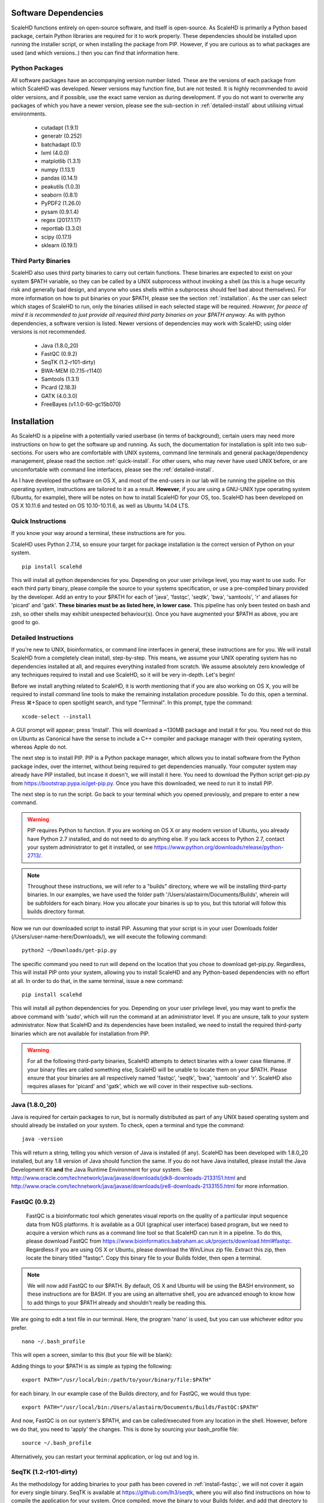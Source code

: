 .. _sect_reqpack:

Software Dependencies
================================

ScaleHD functions entirely on open-source software, and itself is open-source. As ScaleHD is primarily a Python based package, certain Python libraries are required for it to work properly. These dependencies should be installed upon running the installer script, or when installing the package from PIP. However, if you are curious as to what packages are used (and which versions..) then you can find that information here.

Python Packages
~~~~~~~~~~~~~~~

All software packages have an accompanying version number listed. These are the versions of each package from which ScaleHD was developed. Newer versions may function fine, but are not tested. It is highly recommended to avoid older versions, and if possible, use the exact same version as during development. If you do not want to overwrite any packages of which you have a newer version, please see the sub-section in :ref:`detailed-install` about utilising virtual environments.

 * cutadapt (1.9.1)
 * generatr (0.252)
 * batchadapt (0.1)
 * lxml (4.0.0)
 * matplotlib (1.3.1)
 * numpy (1.13.1)
 * pandas (0.14.1)
 * peakutils (1.0.3)
 * seaborn (0.8.1)
 * PyPDF2 (1.26.0)
 * pysam (0.9.1.4)
 * regex (2017.1.17)
 * reportlab (3.3.0)
 * scipy (0.17.1)
 * sklearn (0.19.1)

Third Party Binaries
~~~~~~~~~~~~~~~~~~~~

ScaleHD also uses third party binaries to carry out certain functions. These binaries are expected to exist on your system $PATH variable, so they can be called by a UNIX subprocess without invoking a shell (as this is a huge security risk and generally bad design, and anyone who uses shells within a subprocess should feel bad about themselves). For more information on how to put binaries on your $PATH, please see the section :ref:`installation`. As the user can select which stages of ScaleHD to run, only the binaries utilised in each selected stage will be required. *However, for peace of mind it is recommended to just provide all required third party binaries on your $PATH anyway*. As with python dependencies, a software version is listed. Newer versions of dependencies may work with ScaleHD; using older versions is not recommended.

 * Java (1.8.0_20)
 * FastQC (0.9.2)
 * SeqTK (1.2-r101-dirty)
 * BWA-MEM (0.7.15-r1140)
 * Samtools (1.3.1)
 * Picard (2.18.3)
 * GATK (4.0.3.0)
 * FreeBayes (v1.1.0-60-gc15b070)

.. _installation:

Installation
============

As ScaleHD is a pipeline with a potentially varied userbase (in terms of background), certain users may need more instructions on how to get the software up and running. As such, the documentation for installation is split into two sub-sections. For users who are comfortable with UNIX systems, command line terminals and general package/dependency management, please read the section :ref:`quick-install`. For other users, who may never have used UNIX before, or are uncomfortable with command line interfaces, please see the :ref:`detailed-install`.

As I have developed the software on OS X, and most of the end-users in our lab will be running the pipeline on this operating system, instructions are tailored to it as a result. **However**, if you are using a GNU-UNIX type operating system (Ubuntu, for example), there will be notes on how to install ScaleHD for your OS, too. ScaleHD has been developed on OS X 10.11.6 and tested on OS 10.10-10.11.6, as well as Ubuntu 14.04 LTS.

.. _quick-install:

Quick Instructions 
~~~~~~~~~~~~~~~~~~

If you know your way around a terminal, these instructions are for you.

ScaleHD uses Python 2.7.14, so ensure your target for package installation is the correct version of Python on your system.

::

  pip install scalehd

This will install all python dependencies for you. Depending on your user privilege level, you may want to use sudo. For each third party binary, please compile the source to your systems specification, or use a pre-compiled binary provided by the developer. Add an entry to your $PATH for each of 'java', 'fastqc', 'seqtk', 'bwa', 'samtools', 'r' and aliases for 'picard' and 'gatk'. **These binaries must be as listed here, in lower case.** This pipeline has only been tested on bash and zsh, so other shells may exhibit unexpected behaviour(s). Once you have augmented your $PATH as above, you are good to go.

.. _detailed-install:

Detailed Instructions 
~~~~~~~~~~~~~~~~~~~~~

If you're new to UNIX, bioinformatics, or command line interfaces in general, these instructions are for you. We will install ScaleHD from a completely clean install, step-by-step. This means, we assume your UNIX operating system has no dependencies installed at all, and requires everything installed from scratch. We assume absolutely zero knowledge of any techniques required to install and use ScaleHD, so it will be very in-depth. Let's begin!

Before we install anything related to ScaleHD, it is worth mentioning that if you are also working on OS X, you will be required to install command line tools to make the remaining installation procedure possible. To do this, open a terminal. Press ⌘+Space to open spotlight search, and type "Terminal". In this prompt, type the command:

::

  xcode-select --install

A GUI prompt will appear; press 'Install'. This will download a ~130MB package and install it for you. You need not do this on Ubuntu as Canonical have the sense to include a C++ compiler and package manager with their operating system, whereas Apple do not.

The next step is to install PIP. PIP is a Python package manager, which allows you to install software from the Python package index, over the internet, without being required to get dependencies manually. Your computer system may already have PIP installed, but incase it doesn't, we will install it here. You need to download the Python script get-pip.py from https://bootstrap.pypa.io/get-pip.py. Once you have this downloaded, we need to run it to install PIP.

The next step is to run the script. Go back to your terminal which you opened previously, and prepare to enter a new command.

.. warning::
    PIP requires Python to function. If you are working on OS X or any modern version of Ubuntu, you already have Python 2.7 installed, and do not need to do anything else. If you lack access to Python 2.7, contact your system administrator to get it installed, or see https://www.python.org/downloads/release/python-2713/.

.. note::
    Throughout these instructions, we will refer to a "builds" directory, where we will be installing third-party binaries. In our examples, we have used the folder path '/Users/alastairm/Documents/Builds', wherein will be subfolders for each binary. How you allocate your binaries is up to you, but this tutorial will follow this builds directory format.

.. image:: img/install-term.png

Now we run our downloaded script to install PIP. Assuming that your script is in your user Downloads folder (/Users/user-name-here/Downloads/), we will execute the following command:

::

  python2 ~/Downloads/get-pip.py

The specific command you need to run will depend on the location that you chose to download get-pip.py. Regardless, This will install PIP onto your system, allowing you to install ScaleHD and any Python-based dependencies with no effort at all. In order to do that, in the same terminal, issue a new command:

::

  pip install scalehd

This will install all python dependencies for you. Depending on your user privilege level, you may want to prefix the above command with 'sudo', which will run the command at an administrator level. If you are unsure, talk to your system administrator. Now that ScaleHD and its dependencies have been installed, we need to install the required third-party binaries which are not available for installation from PIP.

.. warning::
    For all the following third-party binaries, ScaleHD attempts to detect binaries with a lower case filename. If your binary files are called something else, ScaleHD will be unable to locate them on your $PATH. Please ensure that your binaries are all respectively named 'fastqc', 'seqtk', 'bwa', 'samtools' and 'r'. ScaleHD also requires aliases for 'picard' and 'gatk', which we will cover in their respective sub-sections.

Java (1.8.0_20)
~~~~~~~~~~~~~~~

Java is required for certain packages to run, but is normally distributed as part of any UNIX based operating system and should already be installed on your system. To check, open a terminal and type the command:

::

  java -version

This will return a string, telling you which version of Java is installed (if any). ScaleHD has been developed with 1.8.0_20 installed, but any 1.8 version of Java should function the same. If you do not have Java installed, please install the Java Development Kit **and** the Java Runtime Environment for your system. See http://www.oracle.com/technetwork/java/javase/downloads/jdk8-downloads-2133151.html and http://www.oracle.com/technetwork/java/javase/downloads/jre8-downloads-2133155.html for more information.

FastQC (0.9.2)
~~~~~~~~~~~~~~

.. _install-fastqc:

    FastQC is a bioinformatic tool which generates visual reports on the quality of a particular input sequence data from NGS platforms. It is available as a GUI (graphical user interface) based program, but we need to acquire a version which runs as a command line tool so that ScaleHD can run it in a pipeline. To do this, please download FastQC from https://www.bioinformatics.babraham.ac.uk/projects/download.html#fastqc. Regardless if you are using OS X or Ubuntu, please download the Win/Linux zip file. Extract this zip, then locate the binary titled "fastqc". Copy this binary file to your Builds folder, then open a terminal.

.. note::
    We will now add FastQC to our $PATH. By default, OS X and Ubuntu will be using the BASH environment, so these instructions are for BASH. If you are using an alternative shell, you are advanced enough to know how to add things to your $PATH already and shouldn't really be reading this.

We are going to edit a text file in our terminal. Here, the program 'nano' is used, but you can use whichever editor you prefer.

::

  nano ~/.bash_profile

This will open a screen, similar to this (but your file will be blank):

.. image:: img/edit-bashprofile.png

Adding things to your $PATH is as simple as typing the following:

::

  export PATH="/usr/local/bin:/path/to/your/binary/file:$PATH"

for each binary. In our example case of the Builds directory, and for FastQC, we would thus type:

::

  export PATH="/usr/local/bin:/Users/alastairm/Documents/Builds/FastQC:$PATH"

And now, FastQC is on our system's $PATH, and can be called/executed from any location in the shell. However, before we do that, you need to 'apply' the changes. This is done by sourcing your bash_profile file:

::

  source ~/.bash_profile

Alternatively, you can restart your terminal application, or log out and log in.

SeqTK (1.2-r101-dirty)
~~~~~~~~~~~~~~~~~~~~~~

As the methodology for adding binaries to your path has been covered in :ref:`install-fastqc`, we will not cover it again for every single binary. SeqTK is available at https://github.com/lh3/seqtk, where you will also find instructions on how to compile the application for your system. Once compiled, move the binary to your Builds folder, and add that directory to your $PATH.

BWA-MEM (0.7.15-r1140)
~~~~~~~~~~~~~~~~~~~~~~

Burrows-Wheeler Aligner is available from http://bio-bwa.sourceforge.net/. Extract the downloaded tarball, then move into that directory:

::

  tar -zxvf ~/Downloads/bwa-whatever.tar.bz2
  cd ~/Downloads/bwa-whatever/

Inside this directory, we will compile the source code into the binary executable:

::

  ./configure
  make
  make install

This is the standard trio of commands to configure a source for your system, make the binary, and install the binary. A file, 'bwa', will appear in the current directory after successful compilation. Move this binary to your Builds folder, and add that directory to your $PATH.

Samtools (1.3.1)
~~~~~~~~~~~~~~~~

Samtools is available from http://samtools.sourceforge.net/. Installation is identical to that of BWA-MEM. Extract the downloaded tarball, and move into the newly extracted directory. Configure, make and make install. Copy the new samtools binary to your Builds directory, and add it to your $PATH.

Picard (2.18.3)
~~~~~~~~~~~~~~~~

Picard can be downloaded from https://broadinstitute.github.io/picard/.

.. warning::
    Depending on which shell environment your operating system uses as default (or whichever shell you have chose to use), aliases may not be correctly read from your user profile by the bourne shell, which is the environment utilised by python's subprocess module. In order to account for this, modifications to how ScaleHD interacts with Picard were made as of version 0.31.

Previously, ScaleHD interacted with Picard via a user-generated bash alias. However, throughout more robust testing of different environments, we encountered certain combinations of operating systems and shell environments being unable to successfully get the required information for aliases to function. As such, we have changed (as of ScaleHD v0.31) how we interact with this program.

The user must create a unix script, which handles input arguments and launches the Picard JAR. An example script will look like the following:

::

  java -jar /Users/alastairm/Documents/Builds/Picard/picard.jar CreateSequenceDictionary REFERENCE=$1 OUTPUT=$2
  
As usual, replace the literal directory with your own Builds path. Save this as a file (with no extension) called 'picard'. Include this in the same folder as the Picard JAR, so that your ~/Builds/Picard folder looks like:

| Builds
| ├── Picard          
| │   ├── picard ##the binary script we just made
| │   ├── picard.jar ##the download jar archive

Then, make our script executable:

::

  chmod +x /Users/alastairm/Documents/Builds/Picard/picard
  
Once made executable, add the Picard folder to your $PATH. Picard is now set-up for ScaleHD.

  
GATK (4.0.3.0)
~~~~~~~~~~~~~~

GATK is also a Java archive, and not a UNIX binary. Download GATK from https://software.broadinstitute.org/gatk/download/ and copy it to your Builds directory. As with Picard, an alias is no longer suitable for ScaleHD to function with the software. However, we do not need to create our own executable script for GATK, as one is included with the download.

Move the 'gatk' script and the GATK jar archive into a GATK folder in your Builds path. Add that directory to your system $PATH, and gatk is now set-up for ScaleHD.

FreeBayes (v1.1.0-60-gc15b070)
~~~~~~~~~~~~~~~~~~~~~~~~~~~~~~

FreeBayes has also been included within the SNP calling module of ScaleHD. Throughout development and testing, we observed a stronger performance of amplicon flanking sequence SNP detection with freebayes, and as such, the output of this binary is treated with more prominance in ScaleHD. Freebayes is available on github at https://github.com/ekg/freebayes. The readme for that repository contains installation instructions, which consists of a standard make/make install. It is also available for download from Homebrew, for easier installation on OS X.

Once installed (assuming via Homebrew, or by installing to /usr/local/bin with 'sudo make install'), the binary will be on your $PATH and ready for use by ScaleHD.

Virtual Environments
~~~~~~~~~~~~~~~~~~~~

Virtual Environments allow a Python user to create a separate terminal environment, which is separate from the 'main' environment of the operating system, but acts in an identical manner. This allows you to create an environment for a specific purpose, e.g. installing specific versions of packages that you did not wish to overwrite in your 'main' environment. This is useful if you have certain Python packages installed for other projects, which require a different version than that of ScaleHD.

To read up on Virtual Environments, we recommend reading this tutorial: http://docs.python-guide.org/en/latest/dev/virtualenvs/.

Common Issues
~~~~~~~~~~~~~

When colleagues were testing the software, these were the most common issues encountered when installing and/or running ScaleHD. If you're having trouble installing ScaleHD, hopefully an answer to your issue will be here.

 * LibXML headers missing

For this issue, you are missing the libxml2-dev and libxslt-dev libraries from your system. These packages should be installed as part of lxml, which is included in the setup script for ScaleHD, and should have been installed automatically. However, you can check if you are missing this package by opening a terminal, launching the Python interpreter (run the command 'python'), and then trying the command 'import lxml'. If this fails, then you know the package did not install properly, for whatever reason. 

To remedy this, you can install lxml 'manually' from pip:

::

 STATIC_DEPS=true sudo pip install lxml

This command will require an internet connection, as it will download the sources for each developer library and build them for you, hopefully resolving any issues you have with lxml.

 * LibXML parsing error stack

As of the time of writing, there is no functionality within ScaleHD to check the structural integrity of your XML configuration files used, outside of the validity of provided attribute flags. If you have malformed XML, such as misplaced tags, ScaleHD will not launch and you will be greeted with a debug stack from lxml failing to parse invalid XML. Please check your XML and try running ScaleHD again.

 * SciPy stack errors

Sometimes the SciPy stack installs incorrectly from PIP, or fails quietly (i.e. the install failed, but claimed it was successful). If this is the case for you, we recommend installing the SciPy stack at a user level.

::

  pip install --user numpy scipy cython matplotlib

If this still refuses to work, you can look into installing these dependencies via Homebrew (see: https://brew.sh/).

::

  brew tap homebrew/science && brew install python numpy scipy matplotlib

